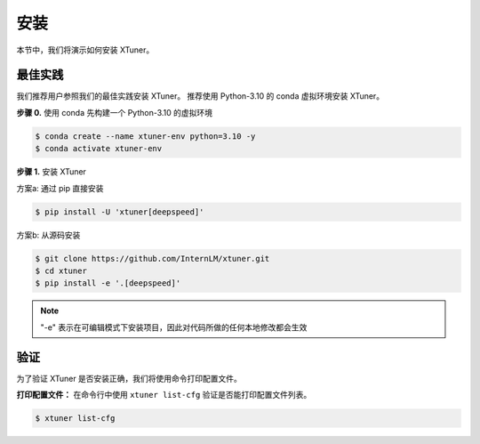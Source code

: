 ==================================
安装
==================================

本节中，我们将演示如何安装 XTuner。

最佳实践
========

我们推荐用户参照我们的最佳实践安装 XTuner。
推荐使用 Python-3.10 的 conda 虚拟环境安装 XTuner。

**步骤 0.** 使用 conda 先构建一个 Python-3.10 的虚拟环境

.. code-block:: console

    $ conda create --name xtuner-env python=3.10 -y
    $ conda activate xtuner-env

**步骤 1.** 安装 XTuner

方案a: 通过 pip 直接安装

.. code-block:: console

    $ pip install -U 'xtuner[deepspeed]'

方案b: 从源码安装

.. code-block:: console

   $ git clone https://github.com/InternLM/xtuner.git
   $ cd xtuner
   $ pip install -e '.[deepspeed]'

.. note::

   "-e" 表示在可编辑模式下安装项目，因此对代码所做的任何本地修改都会生效

验证
========

为了验证 XTuner 是否安装正确，我们将使用命令打印配置文件。

**打印配置文件：** 在命令行中使用 ``xtuner list-cfg`` 验证是否能打印配置文件列表。

.. code-block:: console

   $ xtuner list-cfg
